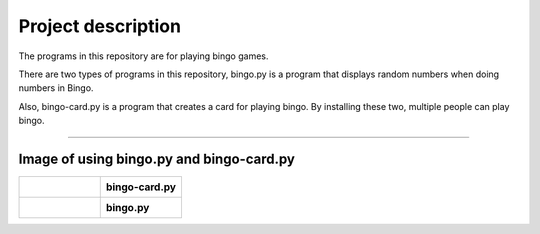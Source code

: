 ========================
Project description
========================
The programs in this repository are for playing bingo games.

There are two types of programs in this repository, bingo.py is a
program that displays random numbers when doing numbers in Bingo.

Also, bingo-card.py is a program that creates a card for playing
bingo. By installing these two, multiple people can play bingo.

==================================================================

-----------------------------------------------
Image of using bingo.py and bingo-card.py
-----------------------------------------------

.. list-table:: 
   :widths: 1 1

   * - .. figure:: ./bingo-card.png
          :scale: 10%
          :width: 10px
	  :align: left
		  
     - **bingo-card.py**
   * - .. figure:: ./bingo.png
          :scale: 10%
          :width: 50px
	  :align: right
     - **bingo.py**

